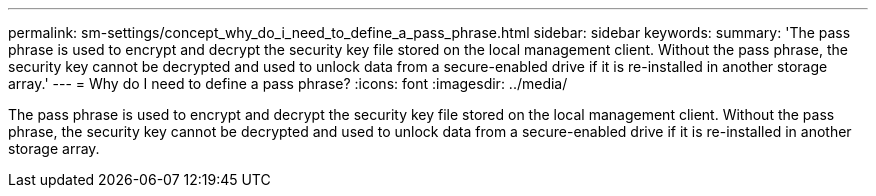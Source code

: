 ---
permalink: sm-settings/concept_why_do_i_need_to_define_a_pass_phrase.html
sidebar: sidebar
keywords: 
summary: 'The pass phrase is used to encrypt and decrypt the security key file stored on the local management client. Without the pass phrase, the security key cannot be decrypted and used to unlock data from a secure-enabled drive if it is re-installed in another storage array.'
---
= Why do I need to define a pass phrase?
:icons: font
:imagesdir: ../media/

[.lead]
The pass phrase is used to encrypt and decrypt the security key file stored on the local management client. Without the pass phrase, the security key cannot be decrypted and used to unlock data from a secure-enabled drive if it is re-installed in another storage array.
